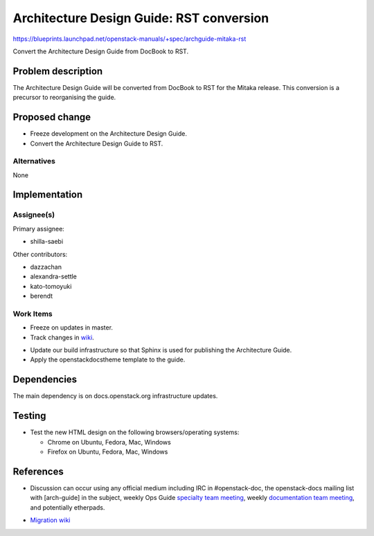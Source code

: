 ..
 This work is licensed under a Creative Commons Attribution 3.0 Unported
 License.

 http://creativecommons.org/licenses/by/3.0/legalcode

==========================================
Architecture Design Guide: RST conversion
==========================================

https://blueprints.launchpad.net/openstack-manuals/+spec/archguide-mitaka-rst

Convert the Architecture Design Guide from DocBook to RST.

Problem description
===================

The Architecture Design Guide will be converted from DocBook to RST for the
Mitaka release. This conversion is a precursor to reorganising the guide.

Proposed change
===============

* Freeze development on the Architecture Design Guide.

* Convert the Architecture Design Guide to RST.

Alternatives
------------

None

Implementation
==============

Assignee(s)
-----------

Primary assignee:

* shilla-saebi

Other contributors:

* dazzachan
* alexandra-settle
* kato-tomoyuki
* berendt

Work Items
----------

* Freeze on updates in master.

* Track changes in wiki_.

.. _wiki: https://wiki.openstack.org/wiki/Documentation/Migrate

* Update our build infrastructure so that Sphinx is used for publishing the
  Architecture Guide.

* Apply the openstackdocstheme template to the guide.


Dependencies
============

The main dependency is on docs.openstack.org infrastructure updates.

Testing
=======

* Test the new HTML design on the following browsers/operating systems:

  * Chrome on Ubuntu, Fedora, Mac, Windows
  * Firefox on Ubuntu, Fedora, Mac, Windows

References
==========

* Discussion can occur using any official medium including IRC in
  #openstack-doc, the openstack-docs mailing list with [arch-guide]
  in the subject, weekly Ops Guide `specialty team meeting`_,
  weekly `documentation team meeting`_, and potentially etherpads.

.. _`specialty team meeting`: https://wiki.openstack.org/wiki/Documentation/OpsGuide

.. _`documentation team meeting`: https://wiki.openstack.org/wiki/Meetings/DocTeamMeeting


* `Migration wiki`_

.. _`Migration wiki`: https://wiki.openstack.org/wiki/Documentation/Migrate

